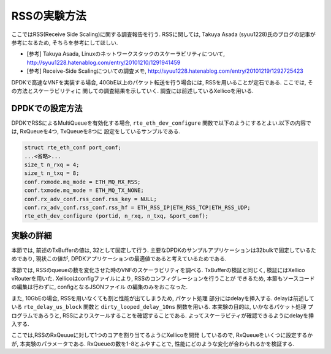 
RSSの実験方法
=============

ここではRSS(Receive Side Scaling)に関する調査報告を行う.
RSSに関しては, Takuya Asada (syuu1228)氏のブログの記事が参考になるため,
そちらを参考にしてほしい.

- [参考] Takuya Asada, Linuxのネットワークスタックのスケーラビリティについて,
  http://syuu1228.hatenablog.com/entry/20101210/1291941459
- [参考] Receive-Side Scalingについての調査メモ,
  http://syuu1228.hatenablog.com/entry/20101219/1292725423

DPDKで高速なVNFを実装する場合, 40GbE以上のパケット転送を行う場合には,
RSSを用いることが定石である. ここでは, その方法とスケーラビリティに
関しての調査結果を示していく. 調査には前述しているXellicoを用いる.

DPDKでの設定方法
----------------

DPDKでRSSによるMultiQueueを有効化する場合, ``rte_eth_dev_configure``
関数で以下のようにするとよい.以下の内容では, RxQueueを4つ, TxQueueを8つに
設定をしているサンプルである.

.. code-block:: c

    struct rte_eth_conf port_conf;
    ...<省略>...
    size_t n_rxq = 4;
    size_t n_txq = 8;
    conf.rxmode.mq_mode = ETH_MQ_RX_RSS;
    conf.txmode.mq_mode = ETH_MQ_TX_NONE;
    conf.rx_adv_conf.rss_conf.rss_key = NULL;
    conf.rx_adv_conf.rss_conf.rss_hf = ETH_RSS_IP|ETH_RSS_TCP|ETH_RSS_UDP;
    rte_eth_dev_configure (portid, n_rxq, n_txq, &port_conf);

実験の詳細
-----------

本節では, 前述のTxBufferの値は, 32として固定して行う.
主要なDPDKのサンプルアプリケーションは32bulkで固定しているためであり,
現状この値が, DPDKアプリケーションの最適値であると考えているためである.

本節では, RSSのqueueの数を変化させた時のVNFのスケーラビリティを調べる.
TxBufferの検証と同じく, 検証にはXellico vRouterを用いた.
Xellicoはconfigファイルにより, RSSのコンフィグレーションを行うことが
できるため, 本節もソースコードの編集は行わずに, configとなるJSONファイル
の編集のみをおこなった.

また, 10GbEの場合, RSSを用いなくても割と性能が出てしまうため, パケット処理
部分にはdelayを挿入する. delayは前述している ``rte_delay_us_block`` 関数と
``dirty_looped_delay_10ns`` 関数を用いる. 本実験の目的は, いかなるパケット処理
プログラムであろうと, RSSによりスケールすることを確認することである.
よってスケーラビティが確認できるようにdelayを挿入する.

ここでは,RSSのRxQeuueに対して1つのコアを割り当てるようにXellicoを開発
しているので, RxQueueをいくつに設定するかが, 本実験のパラメータである.
RxQueueの数を1-8とふやすことで, 性能にどのような変化が合わられるかを検証する.

